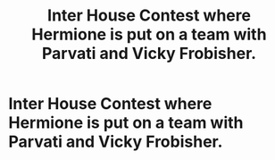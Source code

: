 #+TITLE: Inter House Contest where Hermione is put on a team with Parvati and Vicky Frobisher.

* Inter House Contest where Hermione is put on a team with Parvati and Vicky Frobisher.
:PROPERTIES:
:Author: Bleepbloopbotz
:Score: 2
:DateUnix: 1554322155.0
:DateShort: 2019-Apr-04
:FlairText: Fic Search
:END:
